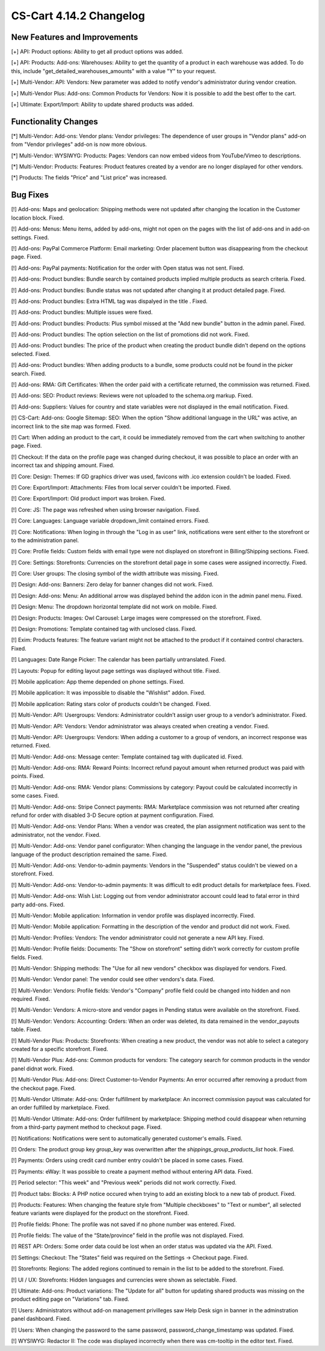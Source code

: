 ************************
CS-Cart 4.14.2 Changelog
************************

=============================
New Features and Improvements
=============================

[+] API: Product options: Ability to get all product options was added.

[+] API: Products: Add-ons: Warehouses: Ability to get the quantity of a product in each warehouse was added. To do this, include "get_detailed_warehouses_amounts" with a value "Y" to your request.

[+] Multi-Vendor: API: Vendors: New parameter was added to notify vendor's administrator during vendor creation.

[+] Multi-Vendor Plus: Add-ons: Common Products for Vendors: Now it is possible to add the best offer to the cart.

[+] Ultimate: Export/Import: Ability to update shared products was added.

=====================
Functionality Changes
=====================

[*] Multi-Vendor: Add-ons: Vendor plans: Vendor privileges: The dependence of user groups in "Vendor plans" add-on from "Vendor privileges" add-on is now more obvious.

[*] Multi-Vendor: WYSIWYG: Products: Pages: Vendors can now embed videos from YouTube/Vimeo to descriptions.

[*] Multi-Vendor: Products: Features: Product features created by a vendor are no longer displayed for other vendors.

[*] Products: The fields "Price" and "List price" was increased.

=========
Bug Fixes
=========

[!] Add-ons: Maps and geolocation: Shipping methods were not updated after changing the location in the Customer location block. Fixed.

[!] Add-ons: Menus: Menu items, added by add-ons, might not open on the pages with the list of add-ons and in add-on settings. Fixed.

[!] Add-ons: PayPal Commerce Platform: Email marketing: Order placement button was disappearing from the checkout page. Fixed.

[!] Add-ons: PayPal payments: Notification for the order with Open status was not sent. Fixed.

[!] Add-ons: Product bundles: Bundle search by contained products implied multiple products as search criteria. Fixed.

[!] Add-ons: Product bundles: Bundle status was not updated after changing it at product detailed page. Fixed.

[!] Add-ons: Product bundles: Extra HTML tag was dispalyed in the title . Fixed.

[!] Add-ons: Product bundles: Multiple issues were fixed.

[!] Add-ons: Product bundles: Products: Plus symbol missed at the "Add new bundle" button in the admin panel. Fixed.

[!] Add-ons: Product bundles: The option selection on the list of promotions did not work. Fixed.

[!] Add-ons: Product bundles: The price of the product when creating the product bundle didn't depend on the options selected. Fixed.

[!] Add-ons: Product bundles: When adding products to a bundle, some products could not be found in the picker search. Fixed.

[!] Add-ons: RMA: Gift Certificates: When the order paid with a certificate returned, the commission was returned. Fixed.

[!] Add-ons: SEO: Product reviews: Reviews were not uploaded to the schema.org markup. Fixed.

[!] Add-ons: Suppliers: Values for country and state variables were not displayed in the email notification. Fixed.

[!] CS-Cart: Add-ons: Google Sitemap: SEO: When the option "Show additional language in the URL" was active, an incorrect link to the site map was formed. Fixed.

[!] Cart: When adding an product to the cart, it could be immediately removed from the cart when switching to another page. Fixed.

[!] Checkout: If the data on the profile page was changed during checkout, it was possible to place an order with an incorrect tax and shipping amount. Fixed.

[!] Core: Design: Themes: If GD graphics driver was used, favicons with .ico extension couldn't be loaded. Fixed.

[!] Core: Export/Import: Attachments: Files from local server couldn't be imported. Fixed.

[!] Core: Export/Import: Old product import was broken. Fixed.

[!] Core: JS: The page was refreshed when using browser navigation. Fixed.

[!] Core: Languages: Language variable dropdown_limit contained errors. Fixed.

[!] Core: Notifications: When loging in through the "Log in as user" link, notifications were sent either to the storefront or to the administration panel.

[!] Core: Profile fields: Custom fields with email type were not displayed on storefront in Billing/Shipping sections. Fixed.

[!] Core: Settings: Storefronts: Currencies on the storefront detail page in some cases were assigned incorrectly. Fixed.

[!] Core: User groups: The closing symbol of the width attribute was missing. Fixed.

[!] Design: Add-ons: Banners: Zero delay for banner changes did not work. Fixed.

[!] Design: Add-ons: Menu: An additional arrow was displayed behind the addon icon in the admin panel menu. Fixed.

[!] Design: Menu: The dropdown horizontal template did not work on mobile. Fixed.

[!] Design: Products: Images: Owl Carousel: Large images were compressed on the storefront. Fixed.

[!] Design: Promotions: Template contained tag with unclosed class. Fixed.

[!] Exim: Products features: The feature variant might not be attached to the product if it contained control characters. Fixed.

[!] Languages: Date Range Picker: The calendar has been partially untranslated. Fixed.

[!] Layouts: Popup for editing layout page settings was displayed without title. Fixed.

[!] Mobile application: App theme depended on phone settings. Fixed.

[!] Mobile application: It was impossible to disable the "Wishlist" addon. Fixed.

[!] Mobile application: Rating stars color of products couldn't be changed. Fixed.

[!] Multi-Vendor: API: Usergroups: Vendors: Administrator couldn’t assign user group to a vendor’s administrator. Fixed.

[!] Multi-Vendor: API: Vendors: Vendor administrator was always created when creating a vendor. Fixed.

[!] Multi-Vendor: API: Usergroups: Vendors: When adding a customer to a group of vendors, an incorrect response was returned. Fixed.

[!] Multi-Vendor: Add-ons: Message center: Template contained tag with duplicated id. Fixed.

[!] Multi-Vendor: Add-ons: RMA: Reward Points: Incorrect refund payout amount when returned product was paid with points. Fixed.

[!] Multi-Vendor: Add-ons: RMA: Vendor plans: Commissions by category: Payout could be calculated incorrectly in some cases. Fixed.

[!] Multi-Vendor: Add-ons: Stripe Connect payments: RMA: Marketplace commission was not returned after creating refund for order with disabled 3-D Secure option at payment configuration. Fixed.

[!] Multi-Vendor: Add-ons: Vendor Plans: When a vendor was created, the plan assignment notification was sent to the administrator, not the vendor. Fixed.

[!] Multi-Vendor: Add-ons: Vendor panel configurator: When changing the language in the vendor panel, the previous language of the product description remained the same. Fixed.

[!] Multi-Vendor: Add-ons: Vendor-to-admin payments: Vendors in the "Suspended" status couldn't be viewed on a storefront. Fixed.

[!] Multi-Vendor: Add-ons: Vendor-to-admin payments: It was difficult to edit product details for marketplace fees. Fixed.

[!] Multi-Vendor: Add-ons: Wish List: Logging out from vendor administrator account could lead to fatal error in third party add-ons. Fixed.

[!] Multi-Vendor: Mobile application: Information in vendor profile was displayed incorrectly. Fixed.

[!] Multi-Vendor: Mobile application: Formatting in the description of the vendor and product did not work. Fixed.

[!] Multi-Vendor: Profiles: Vendors: The vendor administrator could not generate a new API key. Fixed.

[!] Multi-Vendor: Profile fields: Documents: The "Show on storefront" setting didn't work correctly for custom profile fields. Fixed.

[!] Multi-Vendor: Shipping methods: The "Use for all new vendors" checkbox was displayed for vendors. Fixed.

[!] Multi-Vendor: Vendor panel: The vendor could see other vendors's data. Fixed.

[!] Multi-Vendor: Vendors: Profile fields: Vendor's "Company" profile field  could be changed into hidden and non required. Fixed.

[!] Multi-Vendor: Vendors: A micro-store and vendor pages in Pending status were available on the storefront. Fixed.

[!] Multi-Vendor: Vendors: Accounting: Orders: When an order was deleted, its data remained in the vendor_payouts table. Fixed.

[!] Multi-Vendor Plus: Products: Storefronts: When creating a new product, the vendor was not able to select a category created for a specific storefront. Fixed.

[!] Multi-Vendor Plus: Add-ons: Common products for vendors: The category search for common products in the vendor panel didnэt work. Fixed.

[!] Multi-Vendor Plus: Add-ons: Direct Customer-to-Vendor Payments: An error occurred after removing a product from the checkout page. Fixed.

[!] Multi-Vendor Ultimate: Add-ons: Order fulfillment by marketplace: An incorrect commission payout was calculated for an order fulfilled by marketplace. Fixed.

[!] Multi-Vendor Ultimate: Add-ons: Order fulfillment by marketplace: Shipping method could disappear when returning from a third-party payment method to checkout page. Fixed.

[!] Notifications: Notifications were sent to automatically generated customer's emails. Fixed.

[!] Orders: The product group key `group_key` was overwritten after the `shippings_group_products_list` hook. Fixed.

[!] Payments: Orders using credit card number entry couldn't be placed in some cases. Fixed.

[!] Payments: eWay: It was possible to create a payment method without entering API data. Fixed.

[!] Period selector: "This week" and "Previous week" periods did not work correctly. Fixed.

[!] Product tabs: Blocks: A PHP notice occured when trying to add an existing block to a new tab of product. Fixed.

[!] Products: Features: When changing the feature style from "Multiple checkboxes" to "Text or number", all selected feature variants were displayed for the product on the storefront. Fixed.

[!] Profile fields: Phone: The profile was not saved if no phone number was entered. Fixed.

[!] Profile fields: The value of the “State/province” field in the profile was not displayed. Fixed.

[!] REST API: Orders: Some order data could be lost when an order status was updated via the API. Fixed.

[!] Settings: Checkout: The “States” field was required on the Settings → Checkout page. Fixed.

[!] Storefronts: Regions: The added regions continued to remain in the list to be added to the storefront. Fixed.

[!] UI / UX: Storefronts: Hidden languages and currencies were shown as selectable. Fixed.

[!] Ultimate: Add-ons: Product variations: The "Update for all" button for updating shared products was missing on the product editing page on "Variations" tab. Fixed.

[!] Users: Administrators without add-on management privilleges saw Help Desk sign in banner in the adminstration panel dashboard. Fixed.

[!] Users: When changing the password to the same password, password_change_timestamp was updated. Fixed.

[!] WYSIWYG: Redactor II: The code was displayed incorrectly when there was cm-tooltip in the editor text. Fixed.

